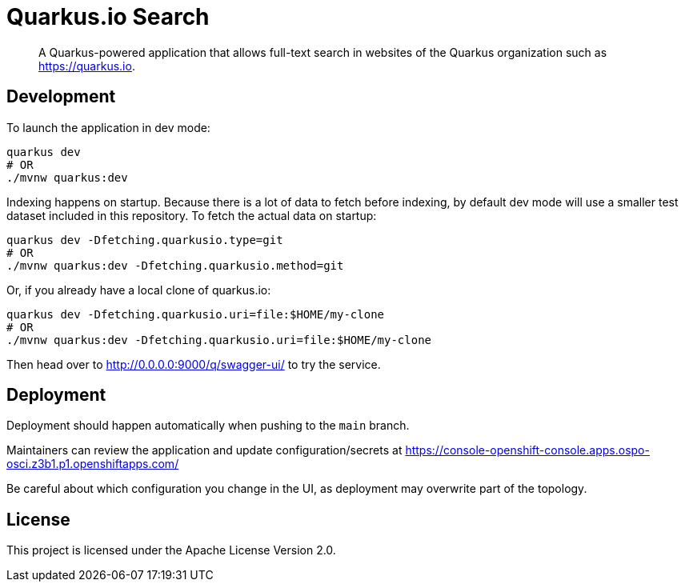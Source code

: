 = Quarkus.io Search

> A Quarkus-powered application that allows full-text search in websites of the Quarkus organization such as https://quarkus.io.

[[development]]
== Development

To launch the application in dev mode:

[source,shell]
----
quarkus dev
# OR
./mvnw quarkus:dev
----

Indexing happens on startup.
Because there is a lot of data to fetch before indexing,
by default dev mode will use a smaller test dataset included in this repository.
To fetch the actual data on startup:

[source,shell]
----
quarkus dev -Dfetching.quarkusio.type=git
# OR
./mvnw quarkus:dev -Dfetching.quarkusio.method=git
----

Or, if you already have a local clone of quarkus.io:

[source,shell]
----
quarkus dev -Dfetching.quarkusio.uri=file:$HOME/my-clone
# OR
./mvnw quarkus:dev -Dfetching.quarkusio.uri=file:$HOME/my-clone
----

Then head over to http://0.0.0.0:9000/q/swagger-ui/ to try the service.

[[deployment]]
== Deployment

Deployment should happen automatically when pushing to the `main` branch.

Maintainers can review the application and update configuration/secrets
at https://console-openshift-console.apps.ospo-osci.z3b1.p1.openshiftapps.com/

Be careful about which configuration you change in the UI,
as deployment may overwrite part of the topology.

[[license]]
== License

This project is licensed under the Apache License Version 2.0.
